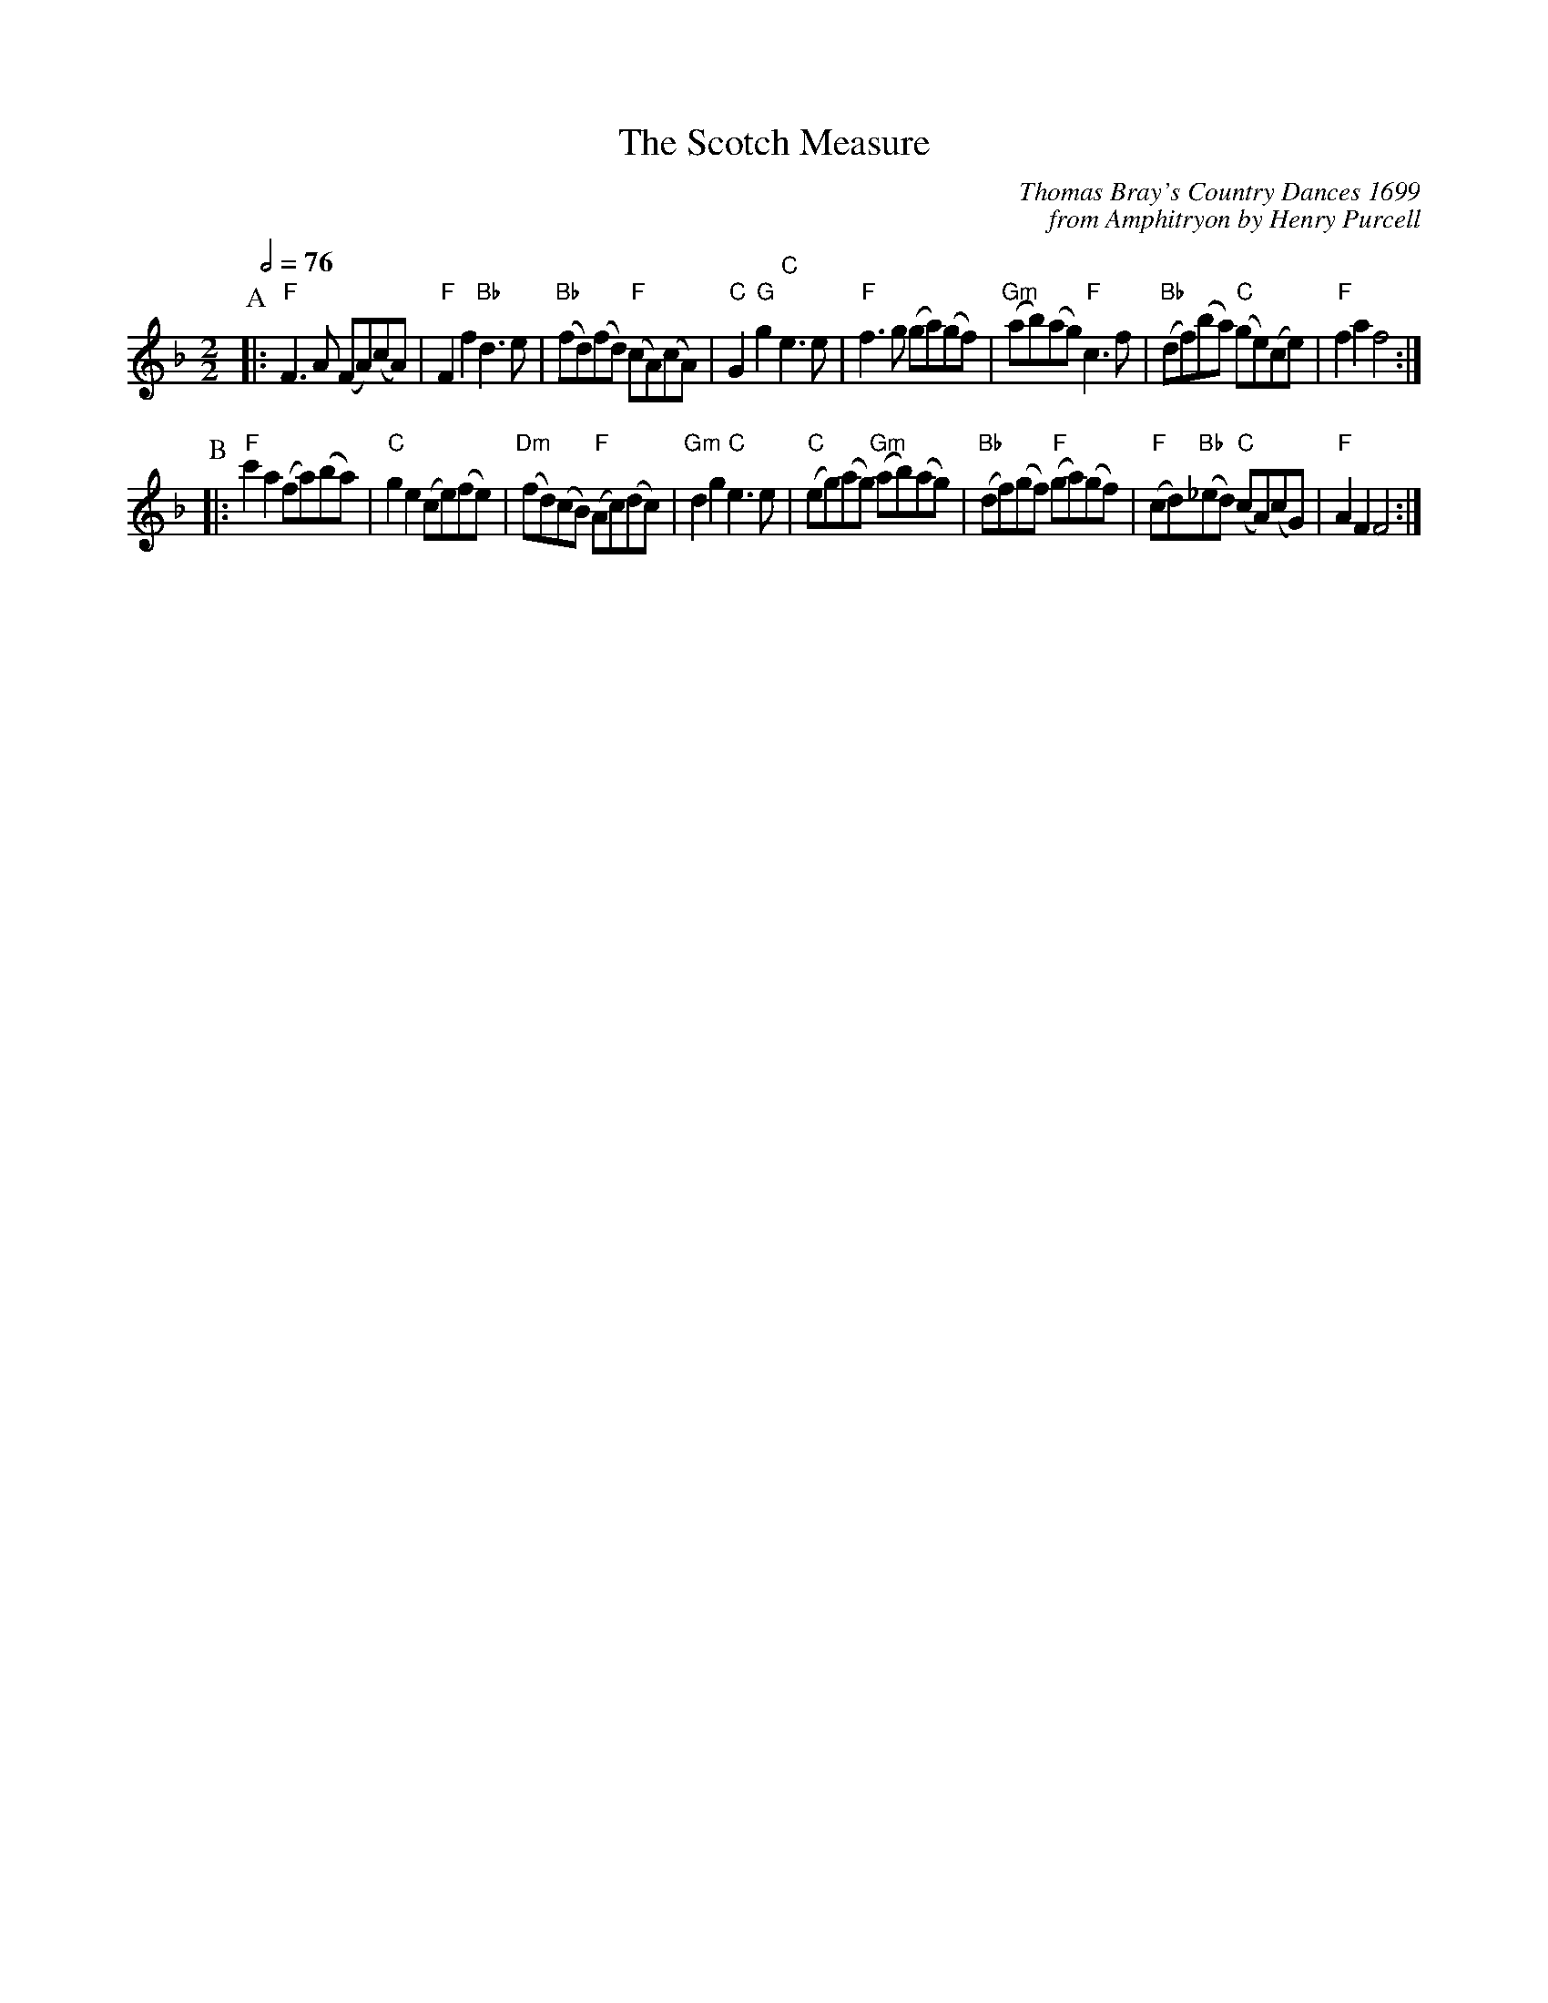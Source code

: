 X:650
T:The Scotch Measure
M:2/2
L:1/8
C:Thomas Bray's Country Dances 1699
C:from Amphitryon by Henry Purcell
S:Colin Hume's website,  colinhume.com  - chords can also be printed below the stave.
Q:1/2=76   - with poise
K:F
P:A
|: "F"F3A (FA)(cA) | "F"F2f2 "Bb"d3e | "Bb"(fd)(fd) "F"(cA)(cA) | "C"G2"G"g2 "C"e3e |\
"F"f3g (ga)(gf) | "Gm"(ab)(ag) "F"c3f | "Bb"(df)(ba) "C"(ge)(ce) | "F"f2a2 f4 :|
P:B
|: "F"c'2a2 (fa)(ba) | "C"g2e2 (ce)(fe) | "Dm"(fd)(cB) "F"(Ac)(dc) | "Gm"d2g2 "C"e3e |\
"C"(eg)(ag) "Gm"(ab)(ag) | "Bb"(df)(gf) "F"(ga)(gf) | "F"(cd)"Bb"(_ed) "C"(cA)(cG) | "F"A2F2 F4 :|
